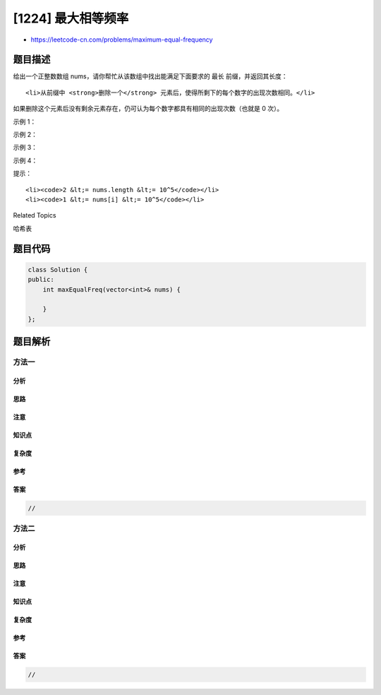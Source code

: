 [1224] 最大相等频率
===================

-  https://leetcode-cn.com/problems/maximum-equal-frequency

题目描述
--------

.. raw:: html

   <p>

给出一个正整数数组 nums，请你帮忙从该数组中找出能满足下面要求的 最长
前缀，并返回其长度：

.. raw:: html

   </p>

.. raw:: html

   <ul>

::

    <li>从前缀中 <strong>删除一个</strong> 元素后，使得所剩下的每个数字的出现次数相同。</li>

.. raw:: html

   </ul>

.. raw:: html

   <p>

如果删除这个元素后没有剩余元素存在，仍可认为每个数字都具有相同的出现次数（也就是
0 次）。

.. raw:: html

   </p>

.. raw:: html

   <p>

 

.. raw:: html

   </p>

.. raw:: html

   <p>

示例 1：

.. raw:: html

   </p>

.. raw:: html

   <pre><strong>输入：</strong>nums = [2,2,1,1,5,3,3,5]
   <strong>输出：</strong>7
   <strong>解释：</strong>对于长度为 7 的子数组 [2,2,1,1,5,3,3]，如果我们从中删去 nums[4]=5，就可以得到 [2,2,1,1,3,3]，里面每个数字都出现了两次。
   </pre>

.. raw:: html

   <p>

示例 2：

.. raw:: html

   </p>

.. raw:: html

   <pre><strong>输入：</strong>nums = [1,1,1,2,2,2,3,3,3,4,4,4,5]
   <strong>输出：</strong>13
   </pre>

.. raw:: html

   <p>

示例 3：

.. raw:: html

   </p>

.. raw:: html

   <pre><strong>输入：</strong>nums = [1,1,1,2,2,2]
   <strong>输出：</strong>5
   </pre>

.. raw:: html

   <p>

示例 4：

.. raw:: html

   </p>

.. raw:: html

   <pre><strong>输入：</strong>nums = [10,2,8,9,3,8,1,5,2,3,7,6]
   <strong>输出：</strong>8
   </pre>

.. raw:: html

   <p>

 

.. raw:: html

   </p>

.. raw:: html

   <p>

提示：

.. raw:: html

   </p>

.. raw:: html

   <ul>

::

    <li><code>2 &lt;= nums.length &lt;= 10^5</code></li>
    <li><code>1 &lt;= nums[i] &lt;= 10^5</code></li>

.. raw:: html

   </ul>

.. raw:: html

   <div>

.. raw:: html

   <div>

Related Topics

.. raw:: html

   </div>

.. raw:: html

   <div>

.. raw:: html

   <li>

哈希表

.. raw:: html

   </li>

.. raw:: html

   </div>

.. raw:: html

   </div>

题目代码
--------

.. code:: cpp

    class Solution {
    public:
        int maxEqualFreq(vector<int>& nums) {

        }
    };

题目解析
--------

方法一
~~~~~~

分析
^^^^

思路
^^^^

注意
^^^^

知识点
^^^^^^

复杂度
^^^^^^

参考
^^^^

答案
^^^^

.. code:: cpp

    //

方法二
~~~~~~

分析
^^^^

思路
^^^^

注意
^^^^

知识点
^^^^^^

复杂度
^^^^^^

参考
^^^^

答案
^^^^

.. code:: cpp

    //
